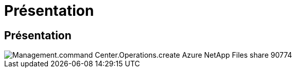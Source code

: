 = Présentation
:allow-uri-read: 




== Présentation

image::Management.command_center.operations.create_azure_netapp_files_share-90774.png[Management.command Center.Operations.create Azure NetApp Files share 90774]
